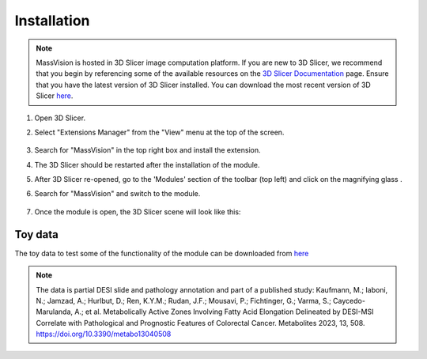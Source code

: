 Installation
=====

.. note::
    MassVision is hosted in 3D Slicer image computation platform. If you are new to 3D Slicer, we recommend that you begin by referencing some of the available resources on the `3D Slicer Documentation <https://slicer.readthedocs.io/en/latest/>`_ page. Ensure that you have the latest version of 3D Slicer installed. You can download the most recent version of 3D Slicer `here <https://download.slicer.org>`_.

.. image:: https://raw.githubusercontent.com/jamzad/SlicerMassVision/main/docs/source/Images/SlicerLogo.png
      :width: 150
      :align: center


#. Open 3D Slicer. 
#. Select "Extensions Manager" from the "View" menu at the top of the screen.

    .. image:: https://raw.githubusercontent.com/jamzad/SlicerMassVision/main/docs/source/Images/ExtensionsManager.PNG
        :width: 250

#. Search for "MassVision" in the top right box and install the extension.
#. The 3D Slicer should be restarted after the installation of the module.
#. After 3D Slicer re-opened, go to the 'Modules' section of the toolbar (top left) and click on the magnifying glass |ModulesIcon|.
#. Search for "MassVision" and switch to the module.  


    .. image:: https://raw.githubusercontent.com/jamzad/SlicerMassVision/main/docs/source/Images/ModuleFinder.png
        :width: 600

    .. |ModulesIcon| image:: https://raw.githubusercontent.com/jamzad/SlicerMassVision/main/docs/source/Images/ModulesIcon.png
                        :height: 30


#. Once the module is open, the 3D Slicer scene will look like this: 

    .. image:: https://raw.githubusercontent.com/jamzad/SlicerMassVision/main/docs/source/Images/MassVisionHome.png
        :width: 600

Toy data
******

The toy data to test some of the functionality of the module can be downloaded from `here <https://www.dropbox.com/scl/fo/lq51ojt2cdnvaobn4vism/AO9o0aCMEOg41dsy9FNA2Pc?rlkey=dzwyhoocpc6nct4ocwbx59z43&st=qiyyw93k&dl=0>`_

.. note::
    The data is partial DESI slide and pathology annotation and part of a published study:
    Kaufmann, M.; Iaboni, N.; Jamzad, A.; Hurlbut, D.; Ren, K.Y.M.; Rudan, J.F.; Mousavi, P.; Fichtinger, G.; Varma, S.; Caycedo-Marulanda, A.; et al. Metabolically Active Zones Involving Fatty Acid Elongation Delineated by DESI-MSI Correlate with Pathological and Prognostic Features of Colorectal Cancer. Metabolites 2023, 13, 508. https://doi.org/10.3390/metabo13040508